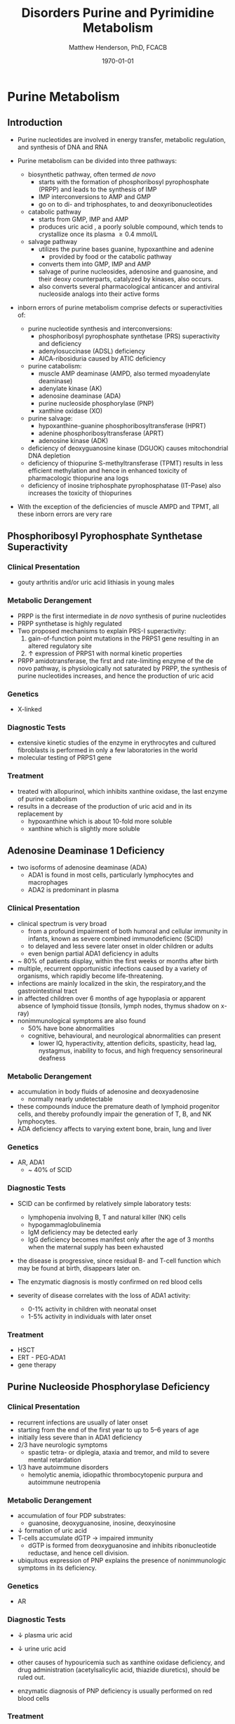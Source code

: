 #+TITLE: Disorders Purine and Pyrimidine Metabolism
#+AUTHOR: Matthew Henderson, PhD, FCACB
#+DATE: \today

* Purine Metabolism
** Introduction
- Purine nucleotides are involved in energy transfer, metabolic
  regulation, and synthesis of DNA and RNA
- Purine metabolism can be divided into three pathways:
  - biosynthetic pathway, often termed /de novo/
    - starts with the formation of phosphoribosyl pyrophosphate (PRPP)
      and leads to the synthesis of IMP
    - IMP interconversions to AMP and GMP
    - go on to di- and triphosphates, to and deoxyribonucleotides
  - catabolic pathway
    - starts from GMP, IMP and AMP
    - produces uric acid , a poorly soluble compound, which tends to
      crystallize once its plasma \ge 0.4 mmol/L
  - salvage pathway
    - utilizes the purine bases guanine, hypoxanthine and adenine
      - provided by food or the catabolic pathway
    - converts them into GMP, IMP and AMP
    - salvage of purine nucleosides, adenosine and guanosine, and
      their deoxy counterparts, catalyzed by kinases, also occurs.
    - also converts several pharmacological anticancer and antiviral
      nucleoside analogs into their active forms

- inborn errors of purine metabolism comprise defects or
  superactivities of:

  - purine nucleotide synthesis and interconversions:
    - phosphoribosyl pyrophosphate synthetase (PRS) superactivity and deficiency
    - adenylosuccinase (ADSL) deficiency
    - AICA-ribosiduria caused by ATIC deficiency
  - purine catabolism:
    - muscle AMP deaminase (AMPD, also termed myoadenylate deaminase)
    - adenylate kinase (AK)
    - adenosine deaminase (ADA)
    - purine nucleoside phosphorylase (PNP)
    - xanthine oxidase (XO)
  - purine salvage:
    - hypoxanthine-guanine phosphoribosyltransferase (HPRT)
    - adenine phosphoribosyltransferase (APRT)
    - adenosine kinase (ADK)
  - deficiency of deoxyguanosine kinase (DGUOK) causes mitochondrial DNA depletion
  - deficiency of thiopurine S-methyltransferase (TPMT) results in
    less efficient methylation and hence in enhanced toxicity of
    pharmacologic thiopurine ana logs
  - deficiency of inosine triphosphate pyrophosphatase (IT-Pase) also
    increases the toxicity of thiopurines
- With the exception of the deficiencies of muscle AMPD and TPMT, all
  these inborn errors are very rare

#+CAPTION[]:Purine Metabolism
#+NAME: fig:pur
#+ATTR_LaTeX: :width 0.9\textwidth
[[file:./pp/figures/purine_met.png]]

** Phosphoribosyl Pyrophosphate Synthetase Superactivity
*** Clinical Presentation
- gouty arthritis and/or uric acid lithiasis in young males

*** Metabolic Derangement
\ce{ribose-5-phosphate + ATP ->[PRPS] PRPP}

- PRPP is the first intermediate in /de novo/ synthesis of purine nucleotides
- PRPP synthetase is highly regulated
- Two proposed mechanisms to explain PRS-I superactivity:
  1. gain-of-function point mutations in the PRPS1 gene resulting in an
     altered regulatory site
  2. \uparrow expression of PRPS1 with normal kinetic properties
- PRPP amidotransferase, the first and rate-limiting enzyme
  of the de novo pathway, is physiologically not saturated by PRPP,
  the synthesis of purine nucleotides increases, and hence the
  production of uric acid

*** Genetics
- X-linked

*** Diagnostic Tests
- extensive kinetic studies of the enzyme in erythrocytes and cultured
  fibroblasts is performed in only a few laboratories in the world
- molecular testing of PRPS1 gene

*** Treatment
- treated with allopurinol, which inhibits xanthine oxidase, the last
  enzyme of purine catabolism
- results in a decrease of the production of uric acid and in its
  replacement by
  - hypoxanthine which is about 10-fold more soluble
  - xanthine which is slightly more soluble

** Adenosine Deaminase 1 Deficiency
- two isoforms of adenosine deaminase (ADA)
  - ADA1 is found in most cells, particularly lymphocytes and macrophages
  - ADA2 is predominant in plasma
*** Clinical Presentation
- clinical spectrum is very broad
  - from a profound impairment of both humoral and cellular immunity
    in infants, known as severe combined immunodeficienc (SCID)
  - to delayed and less severe later onset in older children or
    adults
  - even benign partial ADA1 deficiency in adults
- ~ 80% of patients display, within the first weeks or months after
  birth
- multiple, recurrent opportunistic infections caused by a variety of
  organisms, which rapidly become life-threatening.
- infections are mainly localized in the skin, the respiratory,and the
  gastrointestinal tract
- in affected children over 6 months of age hypoplasia or apparent
  absence of lymphoid tissue (tonsils, lymph nodes, thymus shadow on x-ray)
- nonimmunological symptoms are also found
  - 50% have bone abnormalities
  - cognitive, behavioural, and neurological abnormalities can present
    - lower IQ, hyperactivity, attention deficits, spasticity, head
      lag, nystagmus, inability to focus, and high frequency
      sensorineural deafness

*** Metabolic Derangement
- accumulation in body fluids of adenosine and deoxyadenosine
  - normally nearly undetectable
- these compounds induce the premature death of lymphoid progenitor
  cells, and thereby profoundly impair the generation of T, B, and NK
  lymphocytes.
- ADA deficiency affects to varying extent bone, brain, lung and liver

*** Genetics
- AR, ADA1
  - ~ 40% of SCID

*** Diagnostic Tests
- SCID can be confirmed by relatively simple laboratory tests:
  - lymphopenia involving B, T and natural killer (NK) cells
  - hypogammaglobulinemia
  - IgM deficiency may be detected early
  - IgG deficiency becomes manifest only after the age of 3 months
    when the maternal supply has been exhausted
- the disease is progressive, since residual B- and T-cell function
  which may be found at birth, disappears later on.

- The enzymatic diagnosis is mostly confirmed on red blood cells
- severity of disease correlates with the loss of ADA1 activity:
  - 0-1% activity in children with neonatal onset
  - 1-5% activity in individuals with later onset

*** Treatment
- HSCT
- ERT - PEG-ADA1
- gene therapy

** Purine Nucleoside Phosphorylase Deficiency
*** Clinical Presentation
- recurrent infections are usually of later onset
- starting from the end of the first year to up to 5–6 years of age
- initially less severe than in ADA1 deficiency
- 2/3 have neurologic symptoms
  - spastic tetra- or diplegia, ataxia and tremor, and mild to severe
    mental retardation
- 1/3 have autoimmune disorders
  - hemolytic anemia, idiopathic thrombocytopenic purpura and
    autoimmune neutropenia

*** Metabolic Derangement
- accumulation of four PDP substrates:
  - guanosine, deoxyguanosine, inosine, deoxyinosine
- \downarrow formation of uric acid
- T-cells accumulate dGTP \to impaired immunity
  - dGTP is formed from deoxyguanosine and inhibits ribonucleotide
    reductase, and hence cell division.
- ubiquitous expression of PNP explains the presence of nonimmunologic
  symptoms in its deficiency.

*** Genetics 
- AR

*** Diagnostic Tests
- \downarrow plasma uric acid
- \downarrow urine uric acid

- other causes of hypouricemia such as xanthine oxidase deficiency,
  and drug administration (acetylsalicylic acid, thiazide diuretics),
  should be ruled out.
- enzymatic diagnosis of PNP deficiency is usually performed on red
  blood cells

*** Treatment
- bone marrow transplantation
- repeated transfusions of normal, irradiated erythrocytes

** Xanthine Oxidase Deficiency
*** Clinical Picture
- three types of deficiencies of xanthine oxidase
- all cause xanthinuria
  1) type I classi cal xanthinuria
     - caused by isolated XO deficiency
  2) type II classical xanthinuria
     - deficiency of both XO and aldehyde oxidase (AO)
  3) combined deficiency of XO, AO and sulfite oxidase
- type I and type II xanthinuria can be completely asymptomatic
- about 1/3 of cases kidney stones are formed
- myopathy w pain, stiffness

*** Metabolic Derangement
- deficiency of XO results in the near total replacement of uric acid,
  in plasma and urine, by hypoxanthine and xanthine as the end
  products of purine catabolism
- plasma hypoxanthine is not or minimally elevated
  - due to reutilization by hypoxanthine-guanine phospho-ribosyltransferase
- plasma xanthine \uparrow 10x

- deficiency of AO \to inability to metabolize synthetic purine
  analogues - allopurinol
- The combined deficiency of XO, AO, and SO is caused by failure to
  synthesize a molybdenum cofactor (MoCo), common to the three
  oxidases

*** Diagnostic Tests
- \downarrow plasma uric acid
- \downarrow urine uric acid
- \Uparrow plasma xanthine

*** Treatment
- Type I and II XO deficiency are mostly benign
  - \downarrow purine diet w \uparrow fluid intake to prevent renal stones.
- The prognosis of combined XO,AO and SO deficiency improved by daily
  infusion of cyclic pyranopterin monophosphate (cPMP)

** Hypoxanthine-Guanine Phosphoribosyltransferase
*** Clinical Presentation
- clinical spectrum of this disorder is very wide and determined by
  the residual activity of the enzyme
- Lesch-Nyhan syndrome = complete or near-complete deficiency of HPRT
- affected children generally appear normal during the first months of
  life.
- at 3 to 6 months of age, a neurological syndrome evolves
  - classified as severe action dystonia, superimposed on a baseline hypotonia.
- Patients develop a striking neuro-psychological profile comprising:
  - compulsive self-destructive behaviour involving biting of their
    fingers and lips
  - physical and verbal aggression
- Speech is hampered by athetoid dysarthria
- most patients have IQ’s around 60–70, some display normal intelligence.
- form uric acid stones.
- if untreated, the uric acid nephrolithiasis progresses to
  obstructive uropathy and renal failure during the first decade of
  life

*** Metabolic Derangement
- \Uparrow production of uric acid due to \uparrow /de novo/ synthesis
  - caused by \uparrow PRPP, which is not recycled by HPRT

*** Genetic
- XLR, HPRT

*** Diagnostic Tests
- \Uparrow urine and plasma uric acid
  - uric acid/creatinine
- patients with the Lesch-Nyhan syndrome display nearly undetectable
  HPRT activity in red blood cells

*** Treatment and Prognosis
- allopurinol prevents urate nephropathy.
  - even when given from birth or in combination with adenine has no
    effect on the neurological symptoms

* Pyrimidine Metabolism
** Introduction
- metabolism of the pyrimidine nucleotides can be divided into three
  pathways:
  1) biosynthetic /de novo/ pathway:
     - starts with the formation of carbamoylphosphate by cytosolic
       carbamoylphosphate synthetase (CPS II)
     - followed by the synthesis of UMP, CMP and TMP
  2) catabolic pathway:
     - starts from CMP, UMP and TMP
     - yields \beta-alanine and \beta-aminoisobutyrate
     - converted into intermediates of TCA cycle
  3) salvage pathway:
     - composed of kinases
     - converts pyrimidine nucleosides, cytidine, uridine, and
       thymidine \to CMP, UMP, and TMP
     - also converts several pharmacological anticancer and antiviral
       nucleoside analogs into their active forms

- inborn errors of pyrimidine metabolism comprise defects of:
  - pyrimidine synthesis:
    - CAD, UMP synthase deficiency and Miller syndrome
  - pyrimidine catabolism:
    - deficiencies of dihydropyrimidine
      dehydrogenase (DPD) dihydropyrimidinase (DHP)
    - ureidopropionase, thymidine phosphorylase
    - pyrimidine 5’-nucleotidase and cytidine deaminase
    - super-activity of cytosolic 5’-nucleotidase
  - pyrimidine salvage:
    - thymidine kinase 2 deficiency

** UMP Synthase Deficiency 
- AKA: Hereditary Orotic Aciduria
*** Clinical Presentation
- megaloblastic anaemia a few weeks or months after birth
  - usually the first manifestation
- peripheral blood smears often show anisocytosis, poikilocytosis, and
  moderate hypochromia
- bone marrow examination reveals erythroid hyperplasia and numerous
  megaloblastic erythroid precursors
- characteristically, the anemia does not respond to iron, folic acid
  or vitamin B 12
- unrecognized, the disorder leads to FTT and to retardation of growth
  and psychomotor development

#+CAPTION[]:Pyrimidine Metabolism
#+NAME: fig:pyr
#+ATTR_LaTeX: :width 0.9\textwidth
[[file:./pp/figures/pyrimidine_met.png]]

*** Metabolic Derangement

- UMP synthase is a bifunctional enzyme of the /de novo/ synthesis of
  pyrimidines
- first reaction, orotate phosphoribosyltransferase (OPRT),converts
  orotic acid into OMP
- second, orotidine-5’-monophosphate decarboxylase (ODC),
  decarboxylates OMP into UMP
- deficiency \to massive overproduction of orotic acid
  - due to \downarrow feedback inhibition exerted by the pyrimidine
    nucleotides on the first enzyme of their /de novo synthesis/ CPS2
    and deficiency of pyrimidine nucleotides
- \downarrow pyrimidine nucleotides \to \downarrow cell division \to megaloblastic anemia

*** Genetics
- AR, UMPS

*** Diagnostic Tests
- \Uparrow urine orotic acid, 200-1000X

*** Treatment
- enzyme defect can be by-passed by the administration of uridine
  - converted into UMP by uridine kinase

** Dihydropyrimidine Dehydrogenase Deficiency
*** Clinical Presentation
- two forms:
  1. infantile, severe
     - epilepsy, motor and mental retardation
     - hypertonia, hyperreflexia, growth delay, microcephaly, autistic features
  2. adult, partial
     - found in adults who receive pyrimidine analog, 5-fluorouracil
       - 5-fluorouracil used to treat cancers including breast, ovary colon
     - evere toxicity, manifested by profound neutropenia, stomatitis,
       diarrhea and neurologic symptoms, including ataxia, paralysis
       and stupor

*** Metabolic Derangement
- DPD catalyzes the catabolism of uracil and thymine \to dihydrouracil
  and dihydrothymine
- accumulation of uracil and thymine

*** Genetics
- AR, DPD for infantile form
- adult form found in certain heterozygotes
  - IVS14+1G>A

*** Diagnostic Tests
- \Uparrow urine uracil
- \Uparrow urine thyamine
- Enzyme activity in fibroblasts, liver and blood cells, with the
  exception of erythrocytes

*** Treatment 
- Infantile: None
- Adult: avoid 5-fluorouracil




